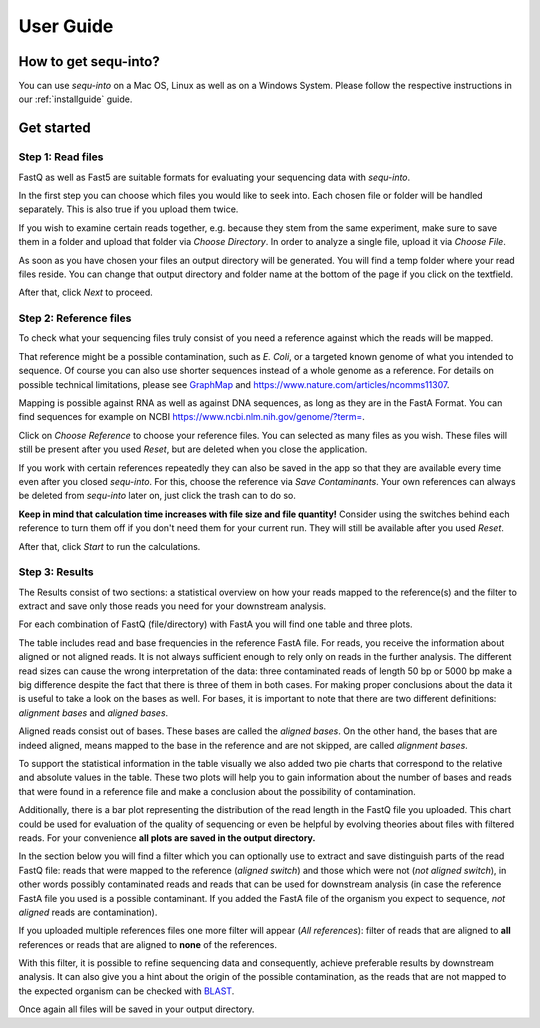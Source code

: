.. _userguide:

********************
User Guide
********************

How to get sequ-into?
====
You can use *sequ-into* on a Mac OS, Linux as well as on a Windows System. Please follow the respective instructions in our :ref:`installguide` guide.



Get started
====


Step 1: Read files
-------
FastQ as well as Fast5 are suitable formats for evaluating your sequencing data with *sequ-into*.

In the first step you can choose which files you would like to seek into. Each chosen file or folder will be handled separately. This is also true if you upload them twice. 

If you wish to examine certain reads together, e.g. because they stem from the same experiment, make sure to save them in a folder and upload that folder via *Choose Directory*. In order to analyze a single file, upload it via *Choose File*.

As soon as you have chosen your files an output directory will be generated. You will find a temp folder where your read files reside. You can change that output directory and folder name at the bottom of the page if you click on the textfield.

After that, click *Next* to proceed.

.. image:: ./images/gastep1.png
   :scale: 40



Step 2: Reference files
-------
To check what your sequencing files truly consist of you need a reference against which the reads will be mapped. 

That reference might be a possible contamination, such as *E. Coli*, or a targeted known genome of what you intended to sequence. Of course you can also use shorter sequences instead of a whole genome as a reference. For details on possible technical limitations, please see `GraphMap <https://github.com/isovic/graphmap>`_ and https://www.nature.com/articles/ncomms11307.

Mapping is possible against RNA as well as against DNA sequences, as long as they are in the FastA Format. You can find sequences for example on NCBI https://www.ncbi.nlm.nih.gov/genome/?term=.

Click on *Choose Reference* to choose your reference files. You can selected as many files as you wish. These files will still be present after you used *Reset*, but are deleted when you close the application.

If you work with certain references repeatedly they can also be saved in the app so that they are available every time even after you closed *sequ-into*. For this, choose the reference via *Save Contaminants*. Your own references can always be deleted from *sequ-into* later on, just click the trash can to do so.

**Keep in mind that calculation time increases with file size and file quantity!** Consider using the switches behind each reference to turn them off if you don't need them for your current run. They will still be available after you used *Reset*.

After that, click *Start* to run the calculations.

.. image:: ./images/gastep2.png
   :scale: 40



Step 3: Results
-------


The Results consist of two sections: a statistical overview on how your reads mapped to the reference(s) and the filter to extract and save only those reads you need for your downstream analysis.

For each combination of FastQ (file/directory) with FastA you will find one table and three plots. 

.. image:: ./images/T--Munich--Software_sequ_final.png
   :scale: 35
   
The table includes read and base frequencies in the reference FastA file. For reads, you receive the information about aligned or not aligned reads. It is not always sufficient enough to rely only on reads in the further analysis. The different read sizes can cause the wrong interpretation of the data: three contaminated reads of length 50 bp or 5000 bp make a big difference despite the fact that there is three of them in both cases. For making proper conclusions about the data it is useful to take a look on the bases as well. For bases, it is important to note that there are two different definitions: *alignment bases* and *aligned bases*. 

Aligned reads consist out of bases. These bases are called the *aligned bases*. On the other hand, the bases that are indeed aligned, means mapped to the base in the reference and are not skipped, are called *alignment bases*. 

To support the statistical information in the table visually we also added two pie charts that correspond to the relative and absolute values in the table. These two plots will help you to gain information about the number of bases and reads that were found in a reference file and make a conclusion about the possibility of contamination. 

Additionally, there is a bar plot representing the distribution of the read length in the FastQ file you uploaded. This chart could be used for evaluation of the quality of sequencing or even be helpful by evolving theories about files with filtered reads. For your сonvenience **all plots are saved in the output directory.**


In the section below you will find a filter which you can optionally use to extract and save distinguish parts of the read FastQ file: reads that were mapped to the reference (*aligned switch*) and those which were not (*not aligned switch*), in other words possibly contaminated reads and reads that can be used for downstream analysis (in case the reference FastA file you used is a possible contaminant. If you added the FastA file of the organism you expect to sequence, *not aligned* reads are contamination).

.. image:: ./images/extractreads.png
    :scale: 30

If you uploaded multiple references files one more filter will appear (*All references*): filter of reads that are aligned to **all** references or reads that are aligned to **none** of the references. 

With this filter, it is possible to refine sequencing data and consequently, achieve preferable results by downstream analysis. It can also give you a hint about the origin of the possible contamination, as the reads that are not mapped to the expected organism can be checked with `BLAST <https://blast.ncbi.nlm.nih.gov/Blast.cgi>`_.

Once again all files will be saved in your output directory.
